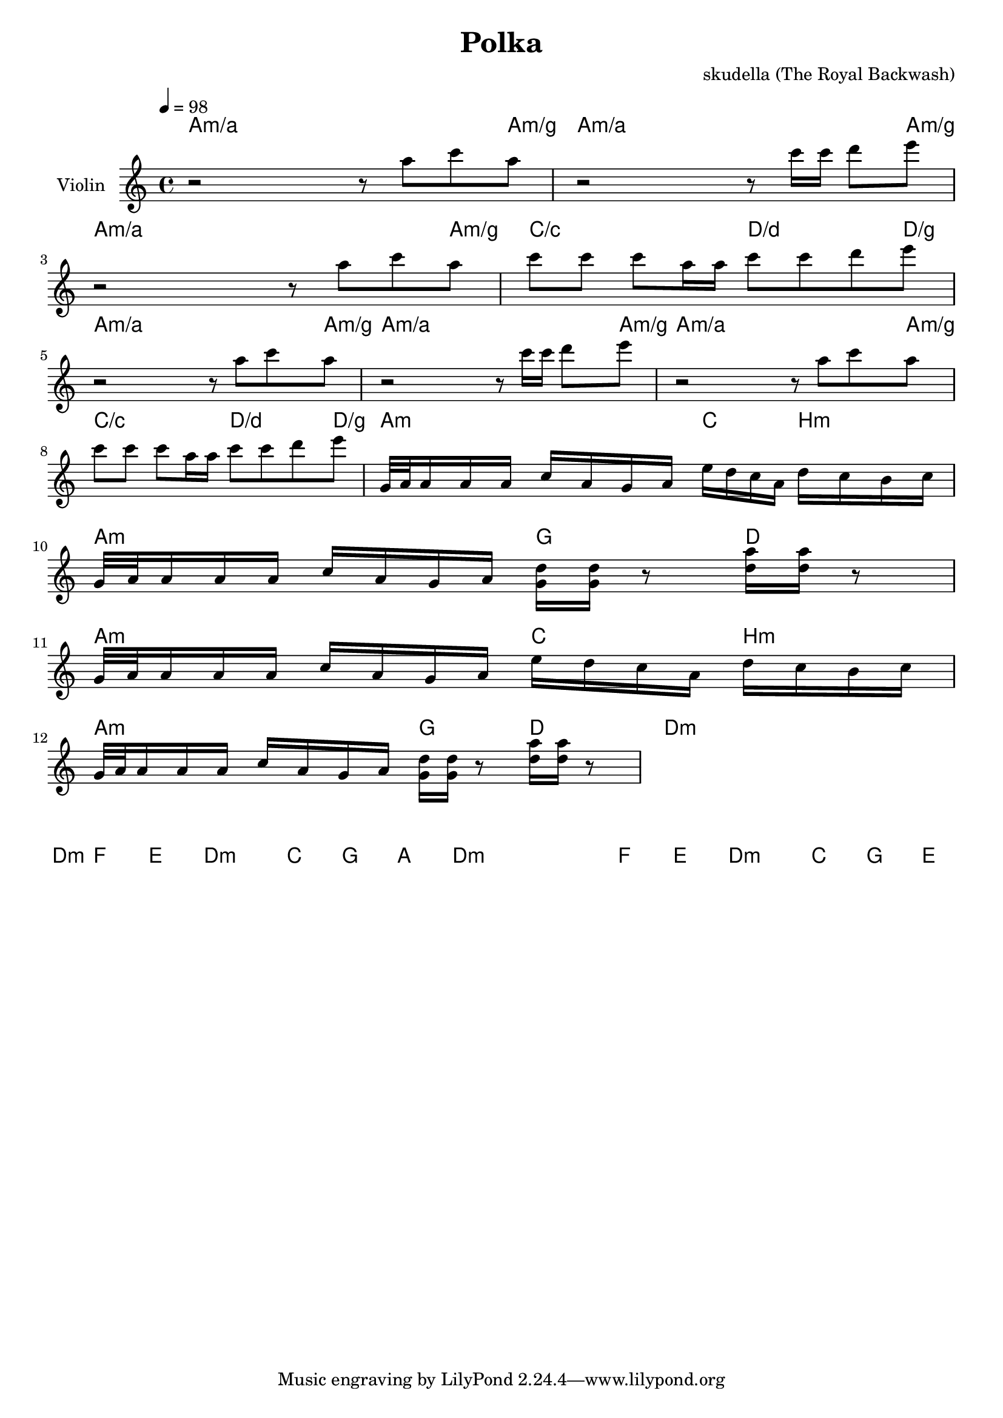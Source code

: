 \version "2.16.2"

\header {
  title = "Polka"
  composer = "skudella (The Royal Backwash)"

}

global = {
  \key c \major
  \time 4/4
  \tempo 4 = 98
}

harmonies = \chordmode {
  \germanChords
a4:m/a a4:m/a a4:m/a a8:m/a a8:m/g
a4:m/a a4:m/a a4:m/a a8:m/a a8:m/g
a4:m/a a4:m/a a4:m/a a8:m/a a8:m/g
c4/c c4/c d4/d d8/d d8/g
a4:m/a a4:m/a a4:m/a a8:m/a a8:m/g
a4:m/a a4:m/a a4:m/a a8:m/a a8:m/g
a4:m/a a4:m/a a4:m/a a8:m/a a8:m/g
c4/c c4/c d4/d d8/d d8/g

a16:m a16:m a16:m a16:m a16:m a16:m a16:m a16:m c16 c16 c16 c16 b16:m b16:m b16:m b16:m
a16:m a16:m a16:m a16:m a16:m a16:m a16:m a16:m g16 g16 g16 g16  d16 d16 d16 d16
a16:m a16:m a16:m a16:m a16:m a16:m a16:m a16:m c16 c16 c16 c16 b16:m b16:m b16:m b16:m
a16:m a16:m a16:m a16:m a16:m a16:m a16:m a16:m g16 g16 g16 g16  d16 d16 d16 d16

d4:m d4:m d4:m d4:m
f4 f4 e4 e4
d4:m d4:m  c4 c4  
g4 g4 a4 a4

d4:m d4:m d4:m d4:m
f4 f4 e4 e4
d4:m d4:m  c4 c4  
g4 g4 e2
}

violinMusic = \relative c''' {
r2 r8 a8 c8 a8
r2 r8 c16 c16 d8 e8
r2 r8 a,8 c8 a8
c8 c8 c8 a16 a16 c8 c8 d8 e8
r2 r8 a,8 c8 a8
r2 r8 c16 c16 d8 e8
r2 r8 a,8 c8 a8
c8 c8 c8 a16 a16 c8 c8 d8 e8

g,,32 a32 a16 a16 a16 c16 a16 g16 a16 e'16 d16 c16 a16 d16 c16 b16 c16
g32 a32 a16 a16 a16 c16 a16 g16 a16 <d g,>16 <d g,>16 r8 <d a'>16 <d a'>16 r8
g,32 a32 a16 a16 a16 c16 a16 g16 a16 e'16 d16 c16 a16 d16 c16 b16 c16
g32 a32 a16 a16 a16 c16 a16 g16 a16 <d g,>16 <d g,>16 r8 <d a'>16 <d a'>16 r8
}

leadMusic = \relative c''
{
}

leadWords = \lyricmode { 
\set stanza = "1." 


\set stanza = "Chorus" 


\set stanza = "Bridge" 
y


}
leadWordsTwo = \lyricmode {
  
\set stanza = "2." 


}

leadWordsThree = \lyricmode {
\set stanza = "3." 


}

leadWordsFour = \lyricmode {
\set stanza = "4." 


}


backingOneMusic = \relative c'' {

}
backingOneWords = \lyricmode {

}

backingTwoMusic = \relative c'' {

}
backingTwoWords = \lyricmode {

}

\score {
  <<
    \new ChordNames {
      \set chordChanges = ##t
      \transpose c c { \global \harmonies }
    }

    \new Staff = "Staff_violin" {
      \set Staff.instrumentName = #"Violin"
      \transpose c c { \global \violinMusic }
    }
    \new StaffGroup <<
      \new Staff = "lead" <<
	\set Staff.instrumentName = #"Lead"
	\new Voice = "lead" { << \transpose c c { \global \leadMusic } >> }
      >>
      \new Lyrics \with { alignBelowContext = #"lead" }
      \lyricsto "lead" \leadWordsFour
      \new Lyrics \with { alignBelowContext = #"lead" }
      \lyricsto "lead" \leadWordsThree
      \new Lyrics \with { alignBelowContext = #"lead" }
      \lyricsto "lead" \leadWordsTwo
      \new Lyrics \with { alignBelowContext = #"lead" }
      \lyricsto "lead" \leadWords
      % we could remove the line about this with the line below, since
      % we want the alto lyrics to be below the alto Voice anyway.
      % \new Lyrics \lyricsto "altos" \altoWords

      \new Staff = "backing" <<
	%  \clef backingTwo
	\set Staff.instrumentName = #"Backing"
	\new Voice = "backingOnes" { \voiceOne << \transpose c c { \global \backingOneMusic } >> }
	\new Voice = "backingTwoes" { \voiceTwo << \transpose c c { \global \backingTwoMusic } >> }

      >>
      \new Lyrics \with { alignAboveContext = #"backing" }
      \lyricsto "backingOnes" \backingOneWords
      \new Lyrics \with { alignBelowContext = #"backing" }
      \lyricsto "backingTwoes" \backingTwoWords

      % again, we could replace the line above this with the line below.
      % \new Lyrics \lyricsto "backingTwoes" \backingTwoWords
    >>
  >>
  \midi {}
  \layout {
    \context {
      \Staff \RemoveEmptyStaves
      \override VerticalAxisGroup #'remove-first = ##t
    }
  }
}

#(set-global-staff-size 19)

\paper {
  page-count = #1
}
